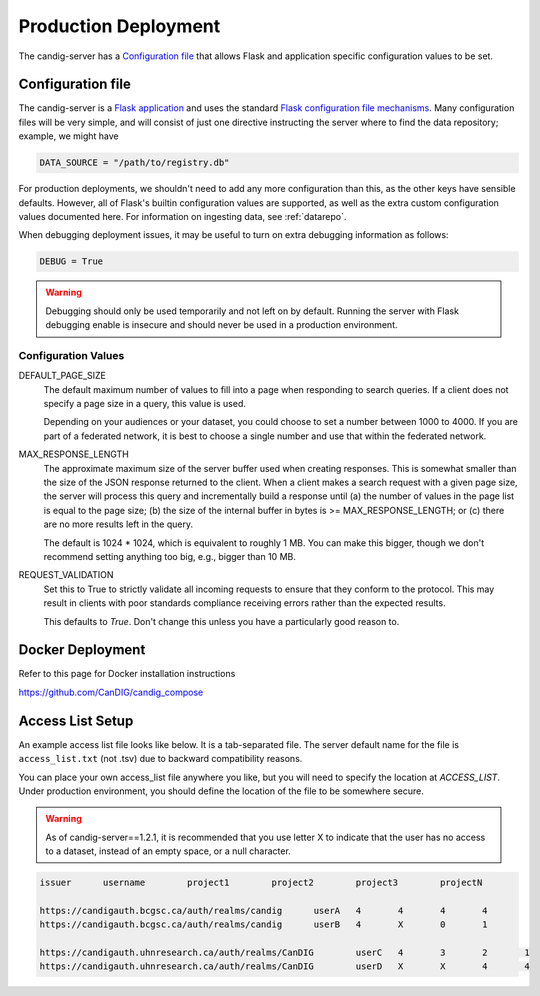 .. _configuration:

*********************
Production Deployment
*********************

The candig-server has a  `Configuration file`_ that allows Flask and application
specific configuration values to be set.

------------------
Configuration file
------------------

The candig-server is a `Flask application <http://flask.pocoo.org/>`_
and uses the standard `Flask configuration file mechanisms
<https://flask.palletsprojects.com/en/1.1.x/config/>`_.
Many configuration files will be very simple, and will consist of just
one directive instructing the server where to find the data repository;
example, we might have

.. code-block:: python

    DATA_SOURCE = "/path/to/registry.db"

For production deployments, we shouldn't need to add any more configuration
than this, as the other keys have sensible defaults. However,
all of Flask's builtin configuration values
are supported, as well as the extra custom configuration values documented
here. For information on ingesting data, see :ref:`datarepo`.

When debugging deployment issues, it may be useful to turn on extra debugging
information as follows:

.. code-block:: python

    DEBUG = True

.. warning::

    Debugging should only be used temporarily and not left on by default.
    Running the server with Flask debugging enable is insecure and should
    never be used in a production environment.

++++++++++++++++++++
Configuration Values
++++++++++++++++++++

DEFAULT_PAGE_SIZE
    The default maximum number of values to fill into a page when responding
    to search queries. If a client does not specify a page size in a query,
    this value is used.

    Depending on your audiences or your dataset, you could choose to set a number between 1000 to
    4000. If you are part of a federated network, it is best to choose a single number and use
    that within the federated network.

MAX_RESPONSE_LENGTH
    The approximate maximum size of the server buffer used when creating
    responses. This is somewhat smaller than the size of the JSON response
    returned to the client. When a client makes a search request with a given
    page size, the server will process this query and incrementally build
    a response until (a) the number of values in the page list is equal
    to the page size; (b) the size of the internal buffer in bytes
    is >= MAX_RESPONSE_LENGTH; or (c) there are no more results left in the
    query.

    The default is 1024 * 1024, which is equivalent to roughly 1 MB.  You can make this bigger,
    though we don't recommend setting anything too big, e.g., bigger than 10 MB.

REQUEST_VALIDATION
    Set this to True to strictly validate all incoming requests to ensure that
    they conform to the protocol. This may result in clients with poor standards
    compliance receiving errors rather than the expected results.

    This defaults to `True`. Don't change this unless you have a particularly good reason to.

------------------
Docker Deployment
------------------

Refer to this page for Docker installation instructions

https://github.com/CanDIG/candig_compose


------------------
Access List Setup
------------------

An example access list file looks like below. It is a tab-separated file. The server
default name for the file is ``access_list.txt`` (not .tsv) due to backward compatibility reasons.

You can place your own access_list file anywhere you like, but you will need to specify the location
at `ACCESS_LIST`. Under production environment, you should define the location of the file
to be somewhere secure.

.. warning::

    As of candig-server==1.2.1, it is recommended that you use letter X to indicate that the
    user has no access to a dataset, instead of an empty space, or a null character.


.. code-block:: text

    issuer	username	project1	project2	project3	projectN

    https://candigauth.bcgsc.ca/auth/realms/candig	userA	4	4	4	4
    https://candigauth.bcgsc.ca/auth/realms/candig	userB	4	X	0	1

    https://candigauth.uhnresearch.ca/auth/realms/CanDIG	userC	4	3	2	1
    https://candigauth.uhnresearch.ca/auth/realms/CanDIG	userD	X	X	4	4
